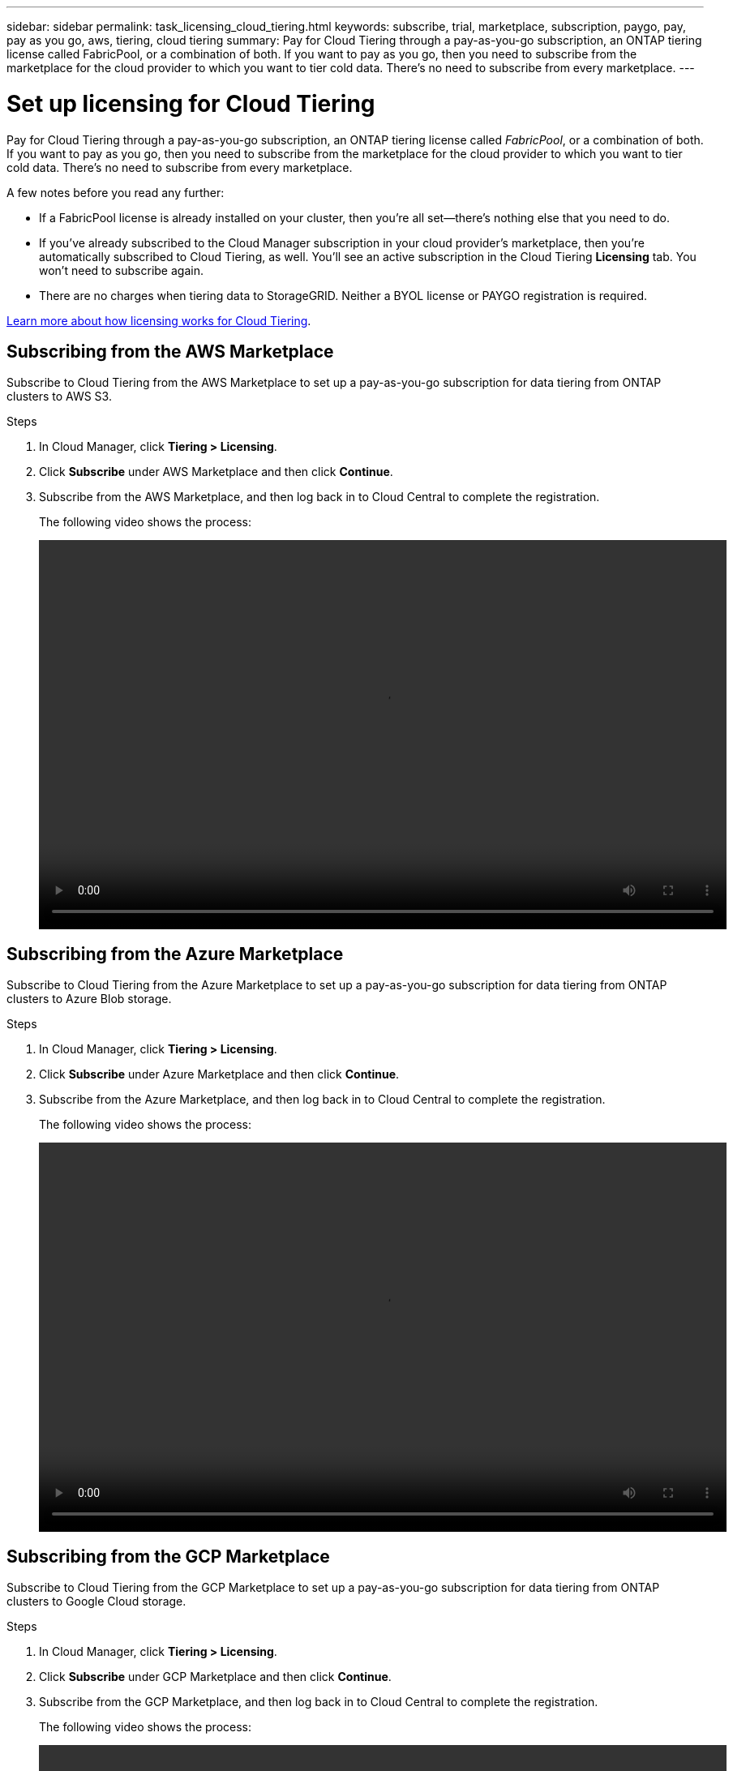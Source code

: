 ---
sidebar: sidebar
permalink: task_licensing_cloud_tiering.html
keywords: subscribe, trial, marketplace, subscription, paygo, pay, pay as you go, aws, tiering, cloud tiering
summary: Pay for Cloud Tiering through a pay-as-you-go subscription, an ONTAP tiering license called FabricPool, or a combination of both. If you want to pay as you go, then you need to subscribe from the marketplace for the cloud provider to which you want to tier cold data. There's no need to subscribe from every marketplace.
---

= Set up licensing for Cloud Tiering
:hardbreaks:
:nofooter:
:icons: font
:linkattrs:
:imagesdir: ./media/

[.lead]
Pay for Cloud Tiering through a pay-as-you-go subscription, an ONTAP tiering license called _FabricPool_, or a combination of both. If you want to pay as you go, then you need to subscribe from the marketplace for the cloud provider to which you want to tier cold data. There's no need to subscribe from every marketplace.

A few notes before you read any further:

* If a FabricPool license is already installed on your cluster, then you’re all set—there's nothing else that you need to do.

* If you've already subscribed to the Cloud Manager subscription in your cloud provider's marketplace, then you're automatically subscribed to Cloud Tiering, as well. You'll see an active subscription in the Cloud Tiering *Licensing* tab. You won't need to subscribe again.

* There are no charges when tiering data to StorageGRID. Neither a BYOL license or PAYGO registration is required.

link:concept_cloud_tiering.html[Learn more about how licensing works for Cloud Tiering].

== Subscribing from the AWS Marketplace

Subscribe to Cloud Tiering from the AWS Marketplace to set up a pay-as-you-go subscription for data tiering from ONTAP clusters to AWS S3.

.Steps
[[subscribe-aws]]
. In Cloud Manager, click *Tiering > Licensing*.

. Click *Subscribe* under AWS Marketplace and then click *Continue*.

. Subscribe from the AWS Marketplace, and then log back in to Cloud Central to complete the registration.
+
The following video shows the process:
+
video::video_subscribing_aws.mp4[width=848, height=480]

== Subscribing from the Azure Marketplace

Subscribe to Cloud Tiering from the Azure Marketplace to set up a pay-as-you-go subscription for data tiering from ONTAP clusters to Azure Blob storage.

.Steps
[[subscribe-azure]]
. In Cloud Manager, click *Tiering > Licensing*.

. Click *Subscribe* under Azure Marketplace and then click *Continue*.

. Subscribe from the Azure Marketplace, and then log back in to Cloud Central to complete the registration.
+
The following video shows the process:
+
video::video_subscribing_azure.mp4[width=848, height=480]

== Subscribing from the GCP Marketplace

Subscribe to Cloud Tiering from the GCP Marketplace to set up a pay-as-you-go subscription for data tiering from ONTAP clusters to Google Cloud storage.

.Steps

. In Cloud Manager, click *Tiering > Licensing*.

. Click *Subscribe* under GCP Marketplace and then click *Continue*.

. Subscribe from the GCP Marketplace, and then log back in to Cloud Central to complete the registration.
+
[[subscribe-gcp]]The following video shows the process:
+
video::video_subscribing_gcp.mp4[width=848, height=480]

== Adding a tiering license to ONTAP

Bring your own license by purchasing an ONTAP FabricPool license from NetApp.

.Steps

. If you don't have a FabricPool license, mailto:ng-cloud-tiering@netapp.com?subject=Licensing[contact us to purchase one].

. In Cloud Manager, click *Tiering > Licensing*.

. In the Clusters List table, click *Activate license (BYOL)* for an on-prem ONTAP cluster.
+
image:screenshot_activate_license.gif[A screenshot of the Licensing page where you can activate a license for an on-prem cluster.]

. Enter the serial number of the license and then enter the NetApp Support Site account that's associated with the serial number.

. Click *Activate license*.

.Result

Cloud Tiering registers the license and installs it on the cluster.

.After you finish

If you purchase additional add-on capacity at a later time, the license on the cluster is automatically updated with the new capacity. There's no need to apply a new NetApp License File (NLF) to the cluster.
